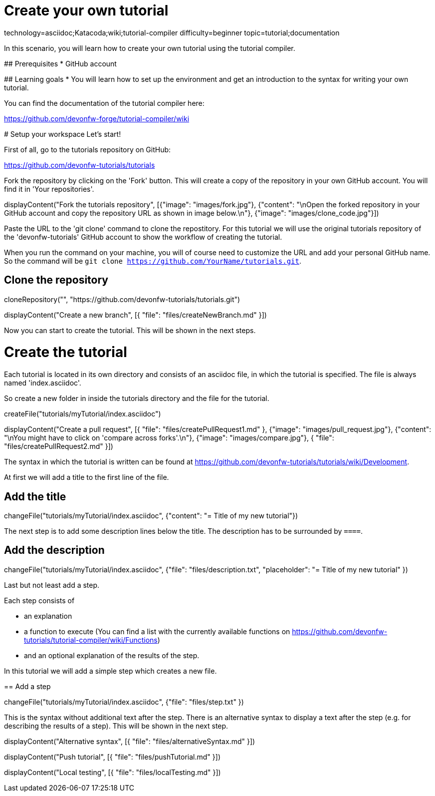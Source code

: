 = Create your own tutorial

[tags]
--
technology=asciidoc;Katacoda;wiki;tutorial-compiler
difficulty=beginner
topic=tutorial;documentation
--

==== 
In this scenario, you will learn how to create your own tutorial using the tutorial compiler.

## Prerequisites
* GitHub account

## Learning goals
* You will learn how to set up the environment and get an introduction to the syntax for writing your own tutorial.

You can find the documentation of the tutorial compiler here:

https://github.com/devonfw-forge/tutorial-compiler/wiki
====

====
# Setup your workspace
Let's start!

First of all, go to the tutorials repository on GitHub:

https://github.com/devonfw-tutorials/tutorials

Fork the repository by clicking on the 'Fork' button.
This will create a copy of the repository in your own GitHub account. You will find it in 'Your repositories'.

[step]
--
displayContent("Fork the tutorials repository", [{"image": "images/fork.jpg"}, {"content": "\nOpen the forked repository in your GitHub account and copy the repository URL as shown in image below.\n"}, {"image": "images/clone_code.jpg"}])
--
====


Paste the URL to the 'git clone' command to clone the repostitory. For this tutorial we will use the original tutorials repository of the 'devonfw-tutorials' GitHub account to show the workflow of creating the tutorial.

When you run the command on your machine, you will of course need to customize the URL and add your personal GitHub name. So the command will be `git clone https://github.com/YourName/tutorials.git`.
[step]
== Clone the repository
--
cloneRepository("", "https://github.com/devonfw-tutorials/tutorials.git")
--

====
[step]
--
displayContent("Create a new branch", [{ "file": "files/createNewBranch.md" }])
--
Now you can start to create the tutorial. This will be shown in the next steps.
====

# Create the tutorial

Each tutorial is located in its own directory and consists of an asciidoc file, in which the tutorial is specified. The file is always named 'index.asciidoc'.

So create a new folder in inside the tutorials directory and the file for the tutorial.
[step]
--
createFile("tutorials/myTutorial/index.asciidoc")
--

[step]
--
displayContent("Create a pull request", [{ "file": "files/createPullRequest1.md" }, {"image": "images/pull_request.jpg"}, {"content": "\nYou might have to click on 'compare across forks'.\n"}, {"image": "images/compare.jpg"}, { "file": "files/createPullRequest2.md" }])
--

The syntax in which the tutorial is written can be found at https://github.com/devonfw-tutorials/tutorials/wiki/Development.

At first we will add a title to the first line of the file.
[step]
== Add the title
--
changeFile("tutorials/myTutorial/index.asciidoc", {"content": "= Title of my new tutorial"})
--

The next step is to add some description lines below the title. The description has to be surrounded by `====`.
[step]
== Add the description
--
changeFile("tutorials/myTutorial/index.asciidoc", {"file": "files/description.txt", "placeholder": "= Title of my new tutorial" })
--

====
Last but not least add a step. 

Each step consists of

* an explanation
* a function to execute (You can find a list with the currently available functions on https://github.com/devonfw-tutorials/tutorial-compiler/wiki/Functions)
* and an optional explanation of the results of the step.

In this tutorial we will add a simple step which creates a new file.
[step]
== Add a step
--
changeFile("tutorials/myTutorial/index.asciidoc", {"file": "files/step.txt" })
--
This is the syntax without additional text after the step. There is an alternative syntax to display a text after the step (e.g. for describing the results of a step). This will be shown in the next step.
====

[step]
--
displayContent("Alternative syntax", [{ "file": "files/alternativeSyntax.md" }])
--

[step]
--
displayContent("Push tutorial", [{ "file": "files/pushTutorial.md" }])
--

[step]
--
displayContent("Local testing", [{ "file": "files/localTesting.md" }])
--
